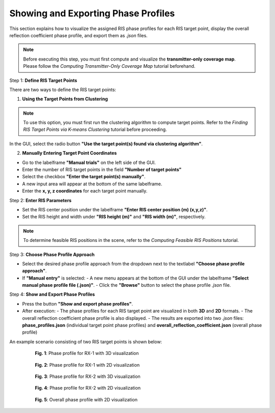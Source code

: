 Showing and Exporting Phase Profiles
####################################

This section explains how to visualize the assigned RIS phase profiles for each RIS target point, display the overall reflection coefficient phase profile, and export them as `.json` files.

.. note::

   Before executing this step, you must first compute and visualize the **transmitter-only coverage map**.  
   Please follow the `Computing Transmitter-Only Coverage Map` tutorial beforehand.

Step 1: **Define RIS Target Points**

There are two ways to define the RIS target points:

1. **Using the Target Points from Clustering**

.. note::

   To use this option, you must first run the clustering algorithm to compute target points.  
   Refer to the `Finding RIS Target Points via K-means Clustering` tutorial before proceeding.

In the GUI, select the radio button **"Use the target point(s) found via clustering algorithm"**.

2. **Manually Entering Target Point Coordinates**

- Go to the labelframe **"Manual trials"** on the left side of the GUI.
- Enter the number of RIS target points in the field **"Number of target points"**
- Select the checkbox **"Enter the target point(s) manually"**.
- A new input area will appear at the bottom of the same labelframe.
- Enter the **x, y, z coordinates** for each target point manually.

Step 2: **Enter RIS Parameters**

- Set the RIS center position under the labelframe **"Enter RIS center position (m) (x,y,z)"**.
- Set the RIS height and width under **"RIS height (m)"** and **"RIS width (m)"**, respectively.

.. note::

   To determine feasible RIS positions in the scene, refer to the `Computing Feasible RIS Positions` tutorial.

Step 3: **Choose Phase Profile Approach**

- Select the desired phase profile approach from the dropdown next to the textlabel **"Choose phase profile approach"**.
- If **"Manual entry"** is selected:
  - A new menu  appears at the bottom of the GUI under the labelframe **"Select manual phase profile file (.json)"**.
  - Click the **"Browse"** button to select the phase profile `.json` file.

Step 4: **Show and Export Phase Profiles**

- Press the button **"Show and export phase profiles"**.
- After execution:
  - The phase profiles for each RIS target point are visualized in both **3D** and **2D** formats.
  - The overall reflection coefficient phase profile is also displayed.
  - The results are exported into two `.json` files: **phase_profiles.json** (individual target point phase profiles) and **overall_reflection_coefficient.json** (overall phase profile)

An example scenario consisting of two RIS target points is shown below:

.. figure:: showing_and_exporting_phase_profile_Fig1.png
   :align: center
   :figwidth: 80%
   :name: showing_and_exporting_phase_profile_Fig1

   **Fig. 1**: Phase profile for RX-1 with 3D visualization

.. figure:: showing_and_exporting_phase_profile_Fig2.png
   :align: center
   :figwidth: 80%
   :name: showing_and_exporting_phase_profile_Fig2

   **Fig. 2**: Phase profile for RX-1 with 2D visualization

.. figure:: showing_and_exporting_phase_profile_Fig3.png
   :align: center
   :figwidth: 80%
   :name: showing_and_exporting_phase_profile_Fig3

   **Fig. 3**: Phase profile for RX-2 with 3D visualization

.. figure:: showing_and_exporting_phase_profile_Fig4.png
   :align: center
   :figwidth: 80%
   :name: showing_and_exporting_phase_profile_Fig4

   **Fig. 4**: Phase profile for RX-2 with 2D visualization

.. figure:: showing_and_exporting_phase_profile_Fig5.png
   :align: center
   :figwidth: 80%
   :name: showing_and_exporting_phase_profile_Fig5

   **Fig. 5**: Overall phase profile with 2D visualization

